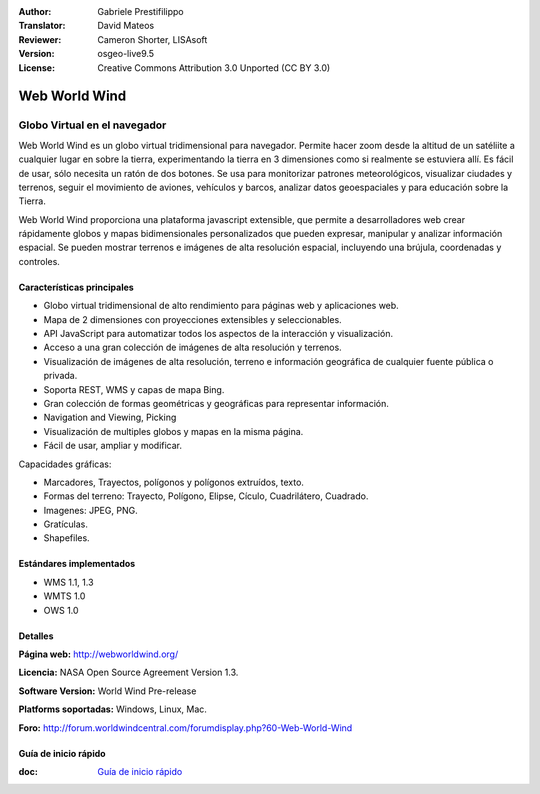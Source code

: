 :Author: Gabriele Prestifilippo
:Translator: David Mateos
:Reviewer: Cameron Shorter, LISAsoft
:Version: osgeo-live9.5
:License: Creative Commons Attribution 3.0 Unported (CC BY 3.0)


.. image:: ../../images/project_logos/logoNasaWWW.png
  :alt: project logo
  :align: right
  :target: http://webworldwind.org/

Web World Wind
================================================================================

Globo Virtual en el navegador
~~~~~~~~~~~~~~~~~~~~~~~~~~~~~~~~~~~~~~~~~~~~~~~~~~~~~~~~~~~~~~~~~~~~~~~~~~~~~~~~


Web World Wind es un globo virtual tridimensional para navegador. Permite hacer zoom desde la altitud de un satéliite a cualquier lugar en sobre la tierra, experimentando la tierra en 3 dimensiones como si realmente se estuviera allí. 
Es fácil de usar, sólo necesita un ratón de dos botones. Se usa para monitorizar patrones meteorológicos, visualizar ciudades y terrenos, seguir el movimiento de aviones, vehículos y barcos, analizar datos geoespaciales y para educación sobre la Tierra. 

Web World Wind proporciona una plataforma javascript extensible, que permite a desarrolladores web crear rápidamente globos y mapas bidimensionales personalizados que pueden expresar, manipular y analizar información espacial. Se pueden mostrar terrenos e imágenes de alta resolución espacial, incluyendo una brújula, coordenadas y controles.

.. image:: ../../images/screenshots/1024x768/webworldwind_main.png
 :scale: 50 %
 :alt: Web World Wind Example
 :align: right

Características principales
--------------------------------------------------------------------------------

* Globo virtual tridimensional de alto rendimiento para páginas web y aplicaciones web.
* Mapa de 2 dimensiones con proyecciones extensibles y seleccionables. 
* API JavaScript para automatizar todos los aspectos de la interacción y visualización. 
* Acceso a una gran colección de imágenes de alta resolución y terrenos. 
* Visualización de imágenes de alta resolución, terreno e información geográfica de cualquier fuente pública o privada.
* Soporta REST, WMS y capas de mapa Bing.
* Gran colección de formas geométricas y geográficas para representar información.
* Navigation and Viewing, Picking
* Visualización de multiples globos y mapas en la misma página. 
* Fácil de usar, ampliar y modificar. 

Capacidades gráficas:

* Marcadores, Trayectos, polígonos y polígonos extruídos, texto. 
* Formas del terreno: Trayecto, Polígono, Elipse, Cículo, Cuadrilátero, Cuadrado.
* Imagenes: JPEG, PNG.
* Gratículas.
* Shapefiles.

Estándares implementados
--------------------------------------------------------------------------------

* WMS 1.1, 1.3
* WMTS 1.0
* OWS 1.0

Detalles
--------------------------------------------------------------------------------

**Página web:** http://webworldwind.org/

**Licencia:** NASA Open Source Agreement Version 1.3.

**Software Version:** World Wind Pre-release

**Platforms soportadas:** Windows, Linux, Mac.

**Foro:** http://forum.worldwindcentral.com/forumdisplay.php?60-Web-World-Wind

Guía de inicio rápido
--------------------------------------------------------------------------------

:doc: `Guía de inicio rápido <../quickstart/webworldwind_quickstart>`_
